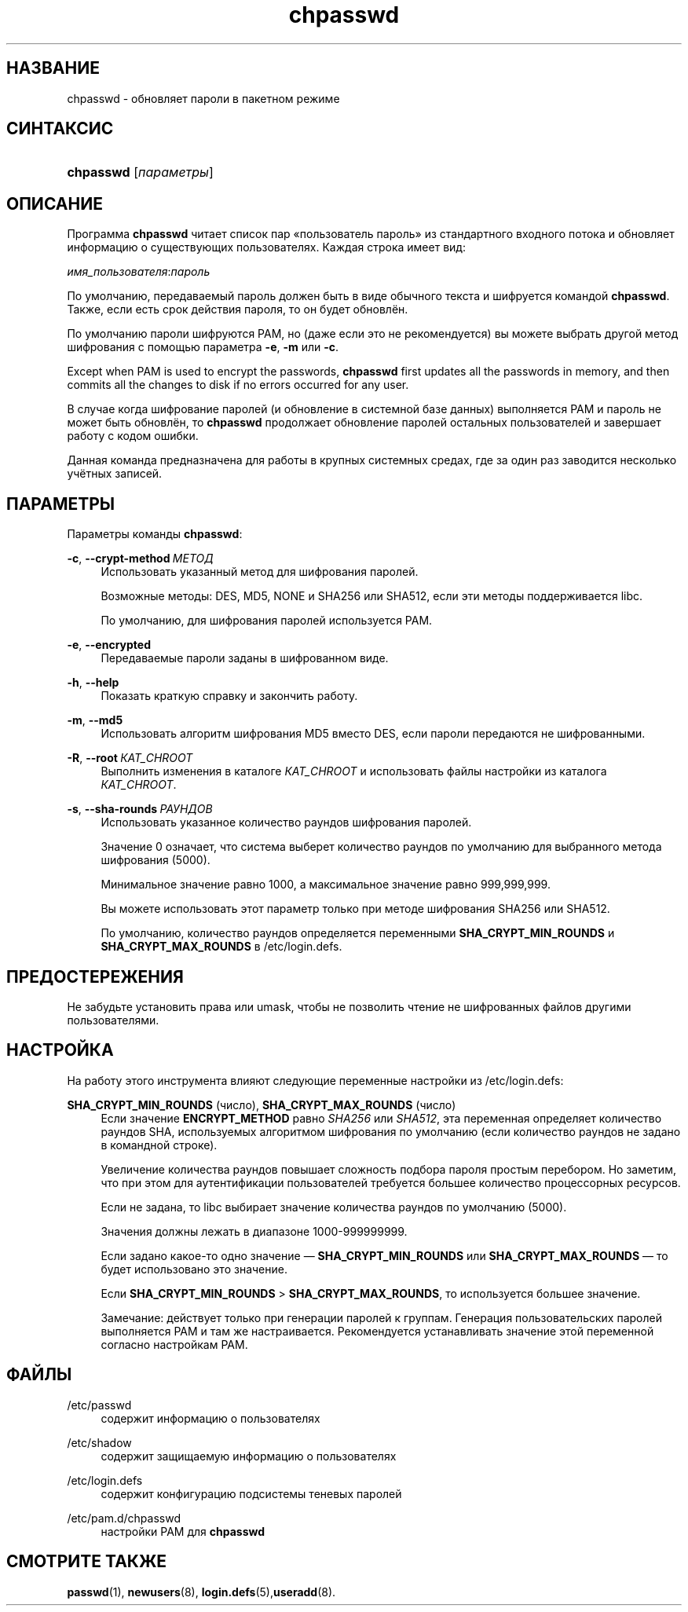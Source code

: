 '\" t
.\"     Title: chpasswd
.\"    Author: Julianne Frances Haugh
.\" Generator: DocBook XSL Stylesheets v1.79.1 <http://docbook.sf.net/>
.\"      Date: 07/27/2018
.\"    Manual: Команды управления системой
.\"    Source: shadow-utils 4.5
.\"  Language: Russian
.\"
.TH "chpasswd" "8" "07/27/2018" "shadow\-utils 4\&.5" "Команды управления системой"
.\" -----------------------------------------------------------------
.\" * Define some portability stuff
.\" -----------------------------------------------------------------
.\" ~~~~~~~~~~~~~~~~~~~~~~~~~~~~~~~~~~~~~~~~~~~~~~~~~~~~~~~~~~~~~~~~~
.\" http://bugs.debian.org/507673
.\" http://lists.gnu.org/archive/html/groff/2009-02/msg00013.html
.\" ~~~~~~~~~~~~~~~~~~~~~~~~~~~~~~~~~~~~~~~~~~~~~~~~~~~~~~~~~~~~~~~~~
.ie \n(.g .ds Aq \(aq
.el       .ds Aq '
.\" -----------------------------------------------------------------
.\" * set default formatting
.\" -----------------------------------------------------------------
.\" disable hyphenation
.nh
.\" disable justification (adjust text to left margin only)
.ad l
.\" -----------------------------------------------------------------
.\" * MAIN CONTENT STARTS HERE *
.\" -----------------------------------------------------------------
.SH "НАЗВАНИЕ"
chpasswd \- обновляет пароли в пакетном режиме
.SH "СИНТАКСИС"
.HP \w'\fBchpasswd\fR\ 'u
\fBchpasswd\fR [\fIпараметры\fR]
.SH "ОПИСАНИЕ"
.PP
Программа
\fBchpasswd\fR
читает список пар \(Foпользователь пароль\(Fc из стандартного входного потока и обновляет информацию о существующих пользователях\&. Каждая строка имеет вид:
.PP
\fIимя_пользователя\fR:\fIпароль\fR
.PP
По умолчанию, передаваемый пароль должен быть в виде обычного текста и шифруется командой
\fBchpasswd\fR\&. Также, если есть срок действия пароля, то он будет обновлён\&.
.PP
По умолчанию пароли шифруются PAM, но (даже если это не рекомендуется) вы можете выбрать другой метод шифрования с помощью параметра
\fB\-e\fR,
\fB\-m\fR
или
\fB\-c\fR\&.
.PP
Except when PAM is used to encrypt the passwords,
\fBchpasswd\fR
first updates all the passwords in memory, and then commits all the changes to disk if no errors occurred for any user\&.
.PP
В случае когда шифрование паролей (и обновление в системной базе данных) выполняется PAM и пароль не может быть обновлён, то
\fBchpasswd\fR
продолжает обновление паролей остальных пользователей и завершает работу с кодом ошибки\&.
.PP
Данная команда предназначена для работы в крупных системных средах, где за один раз заводится несколько учётных записей\&.
.SH "ПАРАМЕТРЫ"
.PP
Параметры команды
\fBchpasswd\fR:
.PP
\fB\-c\fR, \fB\-\-crypt\-method\fR\ \&\fIМЕТОД\fR
.RS 4
Использовать указанный метод для шифрования паролей\&.
.sp
Возможные методы: DES, MD5, NONE и SHA256 или SHA512, если эти методы поддерживается libc\&.
.sp
По умолчанию, для шифрования паролей используется PAM\&.
.RE
.PP
\fB\-e\fR, \fB\-\-encrypted\fR
.RS 4
Передаваемые пароли заданы в шифрованном виде\&.
.RE
.PP
\fB\-h\fR, \fB\-\-help\fR
.RS 4
Показать краткую справку и закончить работу\&.
.RE
.PP
\fB\-m\fR, \fB\-\-md5\fR
.RS 4
Использовать алгоритм шифрования MD5 вместо DES, если пароли передаются не шифрованными\&.
.RE
.PP
\fB\-R\fR, \fB\-\-root\fR\ \&\fIКАТ_CHROOT\fR
.RS 4
Выполнить изменения в каталоге
\fIКАТ_CHROOT\fR
и использовать файлы настройки из каталога
\fIКАТ_CHROOT\fR\&.
.RE
.PP
\fB\-s\fR, \fB\-\-sha\-rounds\fR\ \&\fIРАУНДОВ\fR
.RS 4
Использовать указанное количество раундов шифрования паролей\&.
.sp
Значение 0 означает, что система выберет количество раундов по умолчанию для выбранного метода шифрования (5000)\&.
.sp
Минимальное значение равно 1000, а максимальное значение равно 999,999,999\&.
.sp
Вы можете использовать этот параметр только при методе шифрования SHA256 или SHA512\&.
.sp
По умолчанию, количество раундов определяется переменными
\fBSHA_CRYPT_MIN_ROUNDS\fR
и
\fBSHA_CRYPT_MAX_ROUNDS\fR
в
/etc/login\&.defs\&.
.RE
.SH "ПРЕДОСТЕРЕЖЕНИЯ"
.PP
Не забудьте установить права или umask, чтобы не позволить чтение не шифрованных файлов другими пользователями\&.
.SH "НАСТРОЙКА"
.PP
На работу этого инструмента влияют следующие переменные настройки из
/etc/login\&.defs:
.PP
\fBSHA_CRYPT_MIN_ROUNDS\fR (число), \fBSHA_CRYPT_MAX_ROUNDS\fR (число)
.RS 4
Если значение
\fBENCRYPT_METHOD\fR
равно
\fISHA256\fR
или
\fISHA512\fR, эта переменная определяет количество раундов SHA, используемых алгоритмом шифрования по умолчанию (если количество раундов не задано в командной строке)\&.
.sp
Увеличение количества раундов повышает сложность подбора пароля простым перебором\&. Но заметим, что при этом для аутентификации пользователей требуется большее количество процессорных ресурсов\&.
.sp
Если не задана, то libc выбирает значение количества раундов по умолчанию (5000)\&.
.sp
Значения должны лежать в диапазоне 1000\-999999999\&.
.sp
Если задано какое\-то одно значение \(em
\fBSHA_CRYPT_MIN_ROUNDS\fR
или
\fBSHA_CRYPT_MAX_ROUNDS\fR
\(em то будет использовано это значение\&.
.sp
Если
\fBSHA_CRYPT_MIN_ROUNDS\fR
>
\fBSHA_CRYPT_MAX_ROUNDS\fR, то используется большее значение\&.
.sp
Замечание: действует только при генерации паролей к группам\&. Генерация пользовательских паролей выполняется PAM и там же настраивается\&. Рекомендуется устанавливать значение этой переменной согласно настройкам PAM\&.
.RE
.SH "ФАЙЛЫ"
.PP
/etc/passwd
.RS 4
содержит информацию о пользователях
.RE
.PP
/etc/shadow
.RS 4
содержит защищаемую информацию о пользователях
.RE
.PP
/etc/login\&.defs
.RS 4
содержит конфигурацию подсистемы теневых паролей
.RE
.PP
/etc/pam\&.d/chpasswd
.RS 4
настройки PAM для
\fBchpasswd\fR
.RE
.SH "СМОТРИТЕ ТАКЖЕ"
.PP
\fBpasswd\fR(1),
\fBnewusers\fR(8),
\fBlogin.defs\fR(5),\fBuseradd\fR(8)\&.
